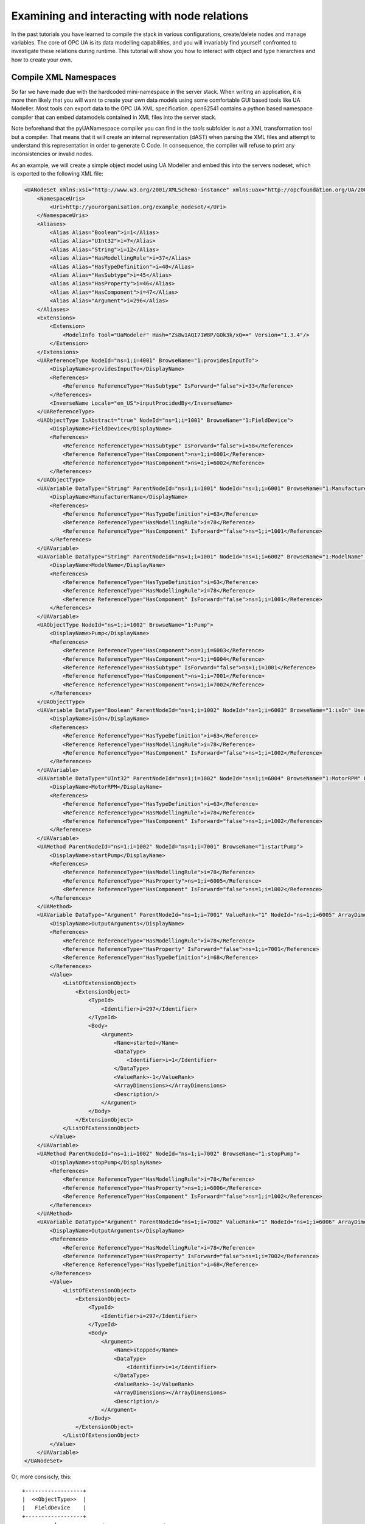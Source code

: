 Examining and interacting with node relations
=============================================

In the past tutorials you have learned to compile the stack in various configurations, create/delete nodes and manage variables. The core of OPC UA is its data modelling capabilities, and you will invariably find yourself confronted to investigate these relations during runtime. This tutorial will show you how to interact with object and type hierarchies and how to create your own.

Compile XML Namespaces
----------------------

So far we have made due with the hardcoded mini-namespace in the server stack. When writing an application, it is more then likely that you will want to create your own data models using some comfortable GUI based tools like UA Modeller. Most tools can export data to the OPC UA XML specification. open62541 contains a python based namespace compiler that can embed datamodels contained in XML files into the server stack.

Note beforehand that the pyUANamespace compiler you can find in the *tools* subfolder is *not* a XML transformation tool but a compiler. That means that it will create an internal representation (dAST) when parsing the XML files and attempt to understand this representation in order to generate C Code. In consequence, the compiler will refuse to print any inconsistencies or invalid nodes.

As an example, we will create a simple object model using UA Modeller and embed this into the servers nodeset, which is exported to the following XML file:

.. code-block:: xml

    <UANodeSet xmlns:xsi="http://www.w3.org/2001/XMLSchema-instance" xmlns:uax="http://opcfoundation.org/UA/2008/02/Types.xsd" xmlns="http://opcfoundation.org/UA/2011/03/UANodeSet.xsd" xmlns:s1="http://yourorganisation.org/example_nodeset/" xmlns:xsd="http://www.w3.org/2001/XMLSchema">
        <NamespaceUris>
            <Uri>http://yourorganisation.org/example_nodeset/</Uri>
        </NamespaceUris>
        <Aliases>
            <Alias Alias="Boolean">i=1</Alias>
            <Alias Alias="UInt32">i=7</Alias>
            <Alias Alias="String">i=12</Alias>
            <Alias Alias="HasModellingRule">i=37</Alias>
            <Alias Alias="HasTypeDefinition">i=40</Alias>
            <Alias Alias="HasSubtype">i=45</Alias>
            <Alias Alias="HasProperty">i=46</Alias>
            <Alias Alias="HasComponent">i=47</Alias>
            <Alias Alias="Argument">i=296</Alias>
        </Aliases>
        <Extensions>
            <Extension>
                <ModelInfo Tool="UaModeler" Hash="Zs8w1AQI71W8P/GOk3k/xQ==" Version="1.3.4"/>
            </Extension>
        </Extensions>
        <UAReferenceType NodeId="ns=1;i=4001" BrowseName="1:providesInputTo">
            <DisplayName>providesInputTo</DisplayName>
            <References>
                <Reference ReferenceType="HasSubtype" IsForward="false">i=33</Reference>
            </References>
            <InverseName Locale="en_US">inputProcidedBy</InverseName>
        </UAReferenceType>
        <UAObjectType IsAbstract="true" NodeId="ns=1;i=1001" BrowseName="1:FieldDevice">
            <DisplayName>FieldDevice</DisplayName>
            <References>
                <Reference ReferenceType="HasSubtype" IsForward="false">i=58</Reference>
                <Reference ReferenceType="HasComponent">ns=1;i=6001</Reference>
                <Reference ReferenceType="HasComponent">ns=1;i=6002</Reference>
            </References>
        </UAObjectType>
        <UAVariable DataType="String" ParentNodeId="ns=1;i=1001" NodeId="ns=1;i=6001" BrowseName="1:ManufacturerName" UserAccessLevel="3" AccessLevel="3">
            <DisplayName>ManufacturerName</DisplayName>
            <References>
                <Reference ReferenceType="HasTypeDefinition">i=63</Reference>
                <Reference ReferenceType="HasModellingRule">i=78</Reference>
                <Reference ReferenceType="HasComponent" IsForward="false">ns=1;i=1001</Reference>
            </References>
        </UAVariable>
        <UAVariable DataType="String" ParentNodeId="ns=1;i=1001" NodeId="ns=1;i=6002" BrowseName="1:ModelName" UserAccessLevel="3" AccessLevel="3">
            <DisplayName>ModelName</DisplayName>
            <References>
                <Reference ReferenceType="HasTypeDefinition">i=63</Reference>
                <Reference ReferenceType="HasModellingRule">i=78</Reference>
                <Reference ReferenceType="HasComponent" IsForward="false">ns=1;i=1001</Reference>
            </References>
        </UAVariable>
        <UAObjectType NodeId="ns=1;i=1002" BrowseName="1:Pump">
            <DisplayName>Pump</DisplayName>
            <References>
                <Reference ReferenceType="HasComponent">ns=1;i=6003</Reference>
                <Reference ReferenceType="HasComponent">ns=1;i=6004</Reference>
                <Reference ReferenceType="HasSubtype" IsForward="false">ns=1;i=1001</Reference>
                <Reference ReferenceType="HasComponent">ns=1;i=7001</Reference>
                <Reference ReferenceType="HasComponent">ns=1;i=7002</Reference>
            </References>
        </UAObjectType>
        <UAVariable DataType="Boolean" ParentNodeId="ns=1;i=1002" NodeId="ns=1;i=6003" BrowseName="1:isOn" UserAccessLevel="3" AccessLevel="3">
            <DisplayName>isOn</DisplayName>
            <References>
                <Reference ReferenceType="HasTypeDefinition">i=63</Reference>
                <Reference ReferenceType="HasModellingRule">i=78</Reference>
                <Reference ReferenceType="HasComponent" IsForward="false">ns=1;i=1002</Reference>
            </References>
        </UAVariable>
        <UAVariable DataType="UInt32" ParentNodeId="ns=1;i=1002" NodeId="ns=1;i=6004" BrowseName="1:MotorRPM" UserAccessLevel="3" AccessLevel="3">
            <DisplayName>MotorRPM</DisplayName>
            <References>
                <Reference ReferenceType="HasTypeDefinition">i=63</Reference>
                <Reference ReferenceType="HasModellingRule">i=78</Reference>
                <Reference ReferenceType="HasComponent" IsForward="false">ns=1;i=1002</Reference>
            </References>
        </UAVariable>
        <UAMethod ParentNodeId="ns=1;i=1002" NodeId="ns=1;i=7001" BrowseName="1:startPump">
            <DisplayName>startPump</DisplayName>
            <References>
                <Reference ReferenceType="HasModellingRule">i=78</Reference>
                <Reference ReferenceType="HasProperty">ns=1;i=6005</Reference>
                <Reference ReferenceType="HasComponent" IsForward="false">ns=1;i=1002</Reference>
            </References>
        </UAMethod>
        <UAVariable DataType="Argument" ParentNodeId="ns=1;i=7001" ValueRank="1" NodeId="ns=1;i=6005" ArrayDimensions="1" BrowseName="OutputArguments">
            <DisplayName>OutputArguments</DisplayName>
            <References>
                <Reference ReferenceType="HasModellingRule">i=78</Reference>
                <Reference ReferenceType="HasProperty" IsForward="false">ns=1;i=7001</Reference>
                <Reference ReferenceType="HasTypeDefinition">i=68</Reference>
            </References>
            <Value>
                <ListOfExtensionObject>
                    <ExtensionObject>
                        <TypeId>
                            <Identifier>i=297</Identifier>
                        </TypeId>
                        <Body>
                            <Argument>
                                <Name>started</Name>
                                <DataType>
                                    <Identifier>i=1</Identifier>
                                </DataType>
                                <ValueRank>-1</ValueRank>
                                <ArrayDimensions></ArrayDimensions>
                                <Description/>
                            </Argument>
                        </Body>
                    </ExtensionObject>
                </ListOfExtensionObject>
            </Value>
        </UAVariable>
        <UAMethod ParentNodeId="ns=1;i=1002" NodeId="ns=1;i=7002" BrowseName="1:stopPump">
            <DisplayName>stopPump</DisplayName>
            <References>
                <Reference ReferenceType="HasModellingRule">i=78</Reference>
                <Reference ReferenceType="HasProperty">ns=1;i=6006</Reference>
                <Reference ReferenceType="HasComponent" IsForward="false">ns=1;i=1002</Reference>
            </References>
        </UAMethod>
        <UAVariable DataType="Argument" ParentNodeId="ns=1;i=7002" ValueRank="1" NodeId="ns=1;i=6006" ArrayDimensions="1" BrowseName="OutputArguments">
            <DisplayName>OutputArguments</DisplayName>
            <References>
                <Reference ReferenceType="HasModellingRule">i=78</Reference>
                <Reference ReferenceType="HasProperty" IsForward="false">ns=1;i=7002</Reference>
                <Reference ReferenceType="HasTypeDefinition">i=68</Reference>
            </References>
            <Value>
                <ListOfExtensionObject>
                    <ExtensionObject>
                        <TypeId>
                            <Identifier>i=297</Identifier>
                        </TypeId>
                        <Body>
                            <Argument>
                                <Name>stopped</Name>
                                <DataType>
                                    <Identifier>i=1</Identifier>
                                </DataType>
                                <ValueRank>-1</ValueRank>
                                <ArrayDimensions></ArrayDimensions>
                                <Description/>
                            </Argument>
                        </Body>
                    </ExtensionObject>
                </ListOfExtensionObject>
            </Value>
        </UAVariable>
    </UANodeSet>

Or, more consiscly, this::

   +------------------+
   |  <<ObjectType>>  |
   |   FieldDevice    |
   +------------------+
             |              +------------------+
             |              |   <<Variable>>   |
             |------------->| ManufacturerName |
             | hasComponent +------------------+
             |              +------------------+
             |              |   <<Variable>>   |
             |------------->|    ModelName     |
             | hasComponent +------------------+
             |              +----------------+
             |              | <<ObjectType>> |
             '------------->|      Pump      |
                hasSubtype  +----------------+
                                     |
                                     |
                                     |                +------------------+
                                     |                |   <<Variable>>   |
                                     |--------------->|     MotorRPM     |
                                     |  hasComponent  +------------------+
                                     |                +------------------+
                                     |                |   <<Variable>>   |
                                     |--------------->|       isOn       |
                                     |  hasComponent  +------------------+
                                     |                +------------------+    +------------------+
                                     |                |    <<Method>>    |    |   <<Variable>>   |
                                     |--------------->|    startPump     |--->| outputArguments  |
                                     |  hasProperty   +------------------+    +------------------+
                                     |                +------------------+    +------------------+
                                     |                |    <<Method>>    |    |   <<Variable>>   |
                                     '--------------->|     stopPump     |--->| outputArguments  |
                                        hasProperty   +------------------+    +------------------+

                 
UA Modeler prepends the namespace qualifier "uax:" to some fields - this is not supported by the namespace compiler, who has strict aliasing rules concerning field names. If a datatype defines a field called "Argument", the compiler expects to find "<Argument>" tags, not "<uax:Argument>". Remove/Substitute such fields to remove namespace qualifiers.

The namespace compiler can be invoked manually and has numerous options. In its simplest form, an invokation will look like this::

    python ./generate_open62541CCode.py ../schema/namespace0/Opc.Ua.NodeSet2.xml <path>/<to>/<more>/<files>.xml <path>/<to>/<evenmore>/<files>.xml myNamespace

The above call first parses Namespace 0, which provides all dataTypes, referenceTypes, etc.. An arbitrary amount of further xml files can be passed as options, whose nodes will be added to the abstract syntax tree. The script will then create the files ``myNamespace.c`` and ``myNamespace.h`` containing the C code necessary to instantiate those namespaces.

Although it is possible to run the compiler this way, it is highly discouraged. If you care to examine the CMakeLists.txt (toplevel directory), you will find that compiling the stack with ``DENABLE_GENERATE_NAMESPACE0`` will execute the following command::

  COMMAND ${PYTHON_EXECUTABLE} ${PROJECT_SOURCE_DIR}/tools/pyUANamespace/generate_open62541CCode.py 
    -i ${PROJECT_SOURCE_DIR}/tools/pyUANamespace/NodeID_AssumeExternal.txt
    -s description -b ${PROJECT_SOURCE_DIR}/tools/pyUANamespace/NodeID_Blacklist.txt 
    ${PROJECT_SOURCE_DIR}/tools/schema/namespace0/${GENERATE_NAMESPACE0_FILE} 
    ${PROJECT_BINARY_DIR}/src_generated/ua_namespaceinit_generated

Albeit a bit more complicated then the previous description, you can see that a the namespace 0 XML file is loaded in the line before the last, and that the output will be in ``ua_namespaceinit_generated.c/h``. In order to take advantage of the namespace compiler, we will simply append our nodeset to this call and have cmake care for the rest. Modify the CMakeLists.txt line above to contain the relative path to your own XML file like this::

  COMMAND ${PYTHON_EXECUTABLE} ${PROJECT_SOURCE_DIR}/tools/pyUANamespace/generate_open62541CCode.py 
    -i ${PROJECT_SOURCE_DIR}/tools/pyUANamespace/NodeID_AssumeExternal.txt
    -s description -b ${PROJECT_SOURCE_DIR}/tools/pyUANamespace/NodeID_Blacklist.txt 
    ${PROJECT_SOURCE_DIR}/tools/schema/namespace0/${GENERATE_NAMESPACE0_FILE} 
    ${PROJECT_SOURCE_DIR}/<relative>/<path>/<to>/<your>/<namespace>.xml
    ${PROJECT_BINARY_DIR}/src_generated/ua_namespaceinit_generated

Always make sure that your XML file comes *after* namespace 0. Also, take into consideration that any node ID's you specify that already exist in previous files will overwrite the previous file (yes, you could intentionally overwrite the NS0 Server node if you wanted to). The namespace compiler will now automatically embedd you namespace definitions into the namespace of the server. So in total, all that was necessary was:
  
  * Creating your namespace XML description
  * Adding the relative path to the file into CMakeLists.txt
  * Compiling the stack

After adding you XML file to CMakeLists.txt, rerun cmake in your build directory and enable ``DENABLE_GENERATE_NAMESPACE0``. Make especially sure that you are using the option ``CMAKE_BUILD_TYPE=Debug``. The generated namespace contains more than 30000 lines of code and many strings. Optimizing this amount of code with -O2 or -Os options will require several hours on most PCs! Also make sure to enable ``-DENABLE_METHODCALLS``, as namespace 0 does contain methods that need to be encoded::
  
  ichrispa@Cassandra:open62541/build> cmake -DCMAKE_BUILD_TYPE=Debug -DENABLE_METHODCALLS=On -BUILD_EXAMPLECLIENT=On -BUILD_EXAMPLESERVER=On -DENABLE_GENERATE_NAMESPACE0=On ../
  -- Git version: v0.1.0-RC4-403-g198597c-dirty
  -- Configuring done
  -- Generating done
  -- Build files have been written to: /home/ichrispa/work/svn/working_copies/open62541/build
  ichrispa@Cassandra:open62541/build> make
  [  3%] Generating src_generated/ua_nodeids.h
  [  6%] Generating src_generated/ua_types_generated.c, src_generated/ua_types_generated.h
  [ 10%] Generating src_generated/ua_transport_generated.c, src_generated/ua_transport_generated.h
  [ 13%] Generating src_generated/ua_namespaceinit_generated.c, src_generated/ua_namespaceinit_generated.h

At this point, the make process will most likely hang for 30-60s until the namespace is parsed, checked, linked and finally generated (be patient). It should continue as follows::
  
  Scanning dependencies of target open62541-object
  [ 17%] Building C object CMakeFiles/open62541-object.dir/src/ua_types.c.o
  [ 20%] Building C object CMakeFiles/open62541-object.dir/src/ua_types_encoding_binary.c.o                                                                                                 
  [ 24%] Building C object CMakeFiles/open62541-object.dir/src_generated/ua_types_generated.c.o                                                                                             
  [ 27%] Building C object CMakeFiles/open62541-object.dir/src_generated/ua_transport_generated.c.o                                                                                         
  [ 31%] Building C object CMakeFiles/open62541-object.dir/src/ua_connection.c.o                                                                                                            
  [ 34%] Building C object CMakeFiles/open62541-object.dir/src/ua_securechannel.c.o                                                                                                         
  [ 37%] Building C object CMakeFiles/open62541-object.dir/src/ua_session.c.o                                                                                                               
  [ 41%] Building C object CMakeFiles/open62541-object.dir/src/server/ua_server.c.o                                                                                                         
  [ 44%] Building C object CMakeFiles/open62541-object.dir/src/server/ua_server_addressspace.c.o                                                                                            
  [ 48%] Building C object CMakeFiles/open62541-object.dir/src/server/ua_server_binary.c.o                                                                                                  
  [ 51%] Building C object CMakeFiles/open62541-object.dir/src/server/ua_nodes.c.o                                                                                                          
  [ 55%] Building C object CMakeFiles/open62541-object.dir/src/server/ua_server_worker.c.o                                                                                                  
  [ 58%] Building C object CMakeFiles/open62541-object.dir/src/server/ua_securechannel_manager.c.o                                                                                          
  [ 62%] Building C object CMakeFiles/open62541-object.dir/src/server/ua_session_manager.c.o                                                                                                
  [ 65%] Building C object CMakeFiles/open62541-object.dir/src/server/ua_services_discovery.c.o                                                                                             
  [ 68%] Building C object CMakeFiles/open62541-object.dir/src/server/ua_services_securechannel.c.o                                                                                         
  [ 72%] Building C object CMakeFiles/open62541-object.dir/src/server/ua_services_session.c.o                                                                                               
  [ 75%] Building C object CMakeFiles/open62541-object.dir/src/server/ua_services_attribute.c.o                                                                                             
  [ 79%] Building C object CMakeFiles/open62541-object.dir/src/server/ua_services_nodemanagement.c.o                                                                                        
  [ 82%] Building C object CMakeFiles/open62541-object.dir/src/server/ua_services_view.c.o                                                                                                  
  [ 86%] Building C object CMakeFiles/open62541-object.dir/src/client/ua_client.c.o                                                                                                         
  [ 89%] Building C object CMakeFiles/open62541-object.dir/examples/networklayer_tcp.c.o                                                                                                    
  [ 93%] Building C object CMakeFiles/open62541-object.dir/examples/logger_stdout.c.o                                                                                                       
  [ 96%] Building C object CMakeFiles/open62541-object.dir/src_generated/ua_namespaceinit_generated.c.o 

And at this point, you are going to see the compiler hanging again. If you specified ``-DCMAKE_BUILD_TYPE=Debug``, you are looking at about 5-10 seconds of waiting. If you forgot, you can now drink a cup of coffee, go to the movies or take a loved one out for dinner (or abort the build with CTRL+C). Shortly after::

  [ 83%] Building C object CMakeFiles/open62541-object.dir/src/server/ua_services_call.c.o
  [ 86%] Building C object CMakeFiles/open62541-object.dir/src/server/ua_nodestore.c.o
  [100%] Built target open62541-object
  Scanning dependencies of target open62541
  Linking C shared library libopen62541.so
  [100%] Built target open62541

If you open the header ``src_generated/ua_namespaceinit_generated.h`` and take a short look at the generated defines, you will notice the following definitions have been created:

.. code-block:: c
  
  #define UA_NS1ID_PROVIDESINPUTTO
  #define UA_NS1ID_FIELDDEVICE
  #define UA_NS1ID_PUMP
  #define UA_NS1ID_STARTPUMP
  #define UA_NS1ID_STOPPUMP

These definitions are generated for all types, but not variables, objects or views (as their names may be ambiguous and may not a be unique identifier). You can use these definitions in your code as you already used the ``UA_NS0ID_`` equivalents.
  
Now switch back to your own source directory and update your libopen62541 library (in case you have not linked it into the build folder). Compile our example server as follows::
  
  ichrispa@Cassandra:open62541/build-tutorials> gcc -g -std=c99 -Wl,-rpath,`pwd` -I ./include -L . -DENABLE_METHODCALLS -o server ./server.c -lopen62541

Note that we need to also define the method-calls here, as the header files may choose to ommit functions such as UA_Server_addMethodNode() if they believe you do not use them. If you run the server, you should now see a new dataType in the browse path ``/Types/ObjectTypes/BaseObjectType/FieldDevice`` when viewing the nodes in UAExpert.

If you take a look at any of the variables, like ``ManufacturerName``, you will notice it is shown as a Boolean; this is not an error. The node does not include a variant and as you learned in our previous tutorial, it is that variant that would hold the dataType ID.
  
A minor list of some of the miriad things that can go wrong:
  * Your file was not found. The namespace compiler will complain, print a help message, and exit.
  * A structure/DataType you created with a value was not encoded. The namespace compiler can currently not handle nested extensionObjects.
  * Nodes are not or wrongly encoded or you get nodeId errors.  The namespace compiler can currently not encode bytestring or guid node id's and external server uris are not supported either.
  * You get compiler complaints for non-existant variants. Check that you have removed any namespace qualifiers (like "uax:") from the XML file.
  * You get "invalid reference to addMethodNode" style errors. Make sure ``-DDENABLE_METHODCALLS=On`` is defined.

Creating object instances
-------------------------

Defining an object type is only usefull if it ends up making our lives easier in some way (though it is always the proper thing to do). One of the key benefits of defining object types is being able to create object instances fairly easily. Object instantiation is handled automatically when the typedefinition NodeId points to a valid ObjectType node. All Attributes and Methods contained in the objectType definition will be instantiated along with the object node. 

While variables are copied from the objetType definition (allowing the user for example to attach new dataSources to them), methods are always only linked. This paradigm is identical to languages like C++: The method called is always the same piece of code, but the first argument is a pointer to an object. Likewise, in OPC UA, only one methodCallback can be attached to a specific methodNode. If that methodNode is called, the parent objectId will be passed to the method - it is the methods job to derefence which object instance it belongs to in that moment.

One of the problems arising from the server internally "building" new nodes as described in the type is that the user does not know which template creates which instance. This can be a problem - for example if a specific dataSource should be attached to each variableNode called "samples" later on. Unfortunately, we only know which template variable's Id the dataSource will be attached to - we do not know the nodeId of the instance of that variable. To easily cover usecases where variable instances Y derived from a definition template X should need to be manipulated in some maner, the stack provides an instantiation callback: Each time a new node is instantiated, the callback gets notified about the relevant data; the callback can then either manipulate the new node itself or just create a map/record for later use.

Let's look at an example that will create a pump instance given the newly defined objectType:

.. code-block:: c

    #include <stdio.h>
    #include <signal.h>

    #include "ua_types.h"
    #include "ua_server.h"
    #include "ua_namespaceinit_generated.h"
    #include "logger_stdout.h"
    #include "networklayer_tcp.h"

    UA_Boolean running;
    UA_Int32 global_accessCounter = 0;

    void stopHandler(int signal) {
      running = 0;
    }

    UA_StatusCode pumpInstantiationCallback(UA_NodeId objectId, UA_NodeId definitionId, void *handle);
    UA_StatusCode pumpInstantiationCallback(UA_NodeId objectId, UA_NodeId definitionId, void *handle) {
      printf("Created new node ns=%d;i=%d according to template ns=%d;i=%d (handle was %d)\n", objectId.namespaceIndex, objectId.identifier.numeric,
              definitionId.namespaceIndex, definitionId.identifier.numeric, *((UA_Int32 *) handle));
      return UA_STATUSCODE_GOOD;
    }

    int main(void) {
      signal(SIGINT,  stopHandler);
      signal(SIGTERM, stopHandler);

      UA_Server *server = UA_Server_new(UA_ServerConfig_standard);
      UA_Server_addNetworkLayer(server, ServerNetworkLayerTCP_new(UA_ConnectionConfig_standard, 16664));
      running = true;

      UA_NodeId createdNodeId;
      UA_Int32 myHandle = 42;
      UA_ObjectAttributes object_attr;
      UA_ObjectAttributes_init(&object_attr);
      
      object_attr.description = UA_LOCALIZEDTEXT("en_US","A pump!");
      object_attr.displayName = UA_LOCALIZEDTEXT("en_US","Pump1");
      
      UA_InstantiationCallback theAnswerCallback = {.method=pumpInstantiationCallback, .handle=(void*) &myHandle};
      
      UA_Server_addObjectNode(server, UA_NODEID_NUMERIC(1, DEMOID),
                              UA_NODEID_NUMERIC(0, UA_NS0ID_OBJECTSFOLDER),
                              UA_NODEID_NUMERIC(0, UA_NS0ID_ORGANIZES), UA_QUALIFIEDNAME(1, "Pump1"),
                              UA_NODEID_NUMERIC(0, UA_NS1ID_PUMPTYPE), object_attr, theAnswerCallback, &createdNodeId);
                              
      UA_Server_run(server, 1, &running);
      UA_Server_delete(server);

      printf("Bye\n");
      return 0;
    }


Make sure you have updated the headers and libs in your project, then recompile and run the server. Make especially sure you have added ``ua_namespaceinit_generated.h`` to your include folder and that you have removed any references to header in ``server``. The only include you are going to need is ``ua_types.h``.

As you can see instantiating an object is not much different from creating an object node. The main difference is that you *must* use an objectType node as typeDefinition and you (may) pass a callback function (``pumpInstantiationCallback``) and a handle (``myHandle``). You should already be familiar with callbacks and handles from our previous tutorial and you can easily derive how the callback is used by running the server binary, which produces the following output::

    Created new node ns=1;i=1505 according to template ns=1;i=6001 (handle was 42)
    Created new node ns=1;i=1506 according to template ns=1;i=6002 (handle was 42)
    Created new node ns=1;i=1507 according to template ns=1;i=6003 (handle was 42)
    Created new node ns=1;i=1508 according to template ns=1;i=6004 (handle was 42)
    Created new node ns=1;i=1510 according to template ns=1;i=6001 (handle was 42)
    Created new node ns=1;i=1511 according to template ns=1;i=6002 (handle was 42)
    Created new node ns=1;i=1512 according to template ns=1;i=6003 (handle was 42)
    Created new node ns=1;i=1513 according to template ns=1;i=6004 (handle was 42)

If you start the server and inspect the nodes with UA Expert, you will find two pumps in the objects folder, which look like this::

       +------------+
       | <<Object>> |
       |   Pump1    |
       +------------+
              |
              |  +------------------+
              |->|   <<Variable>>   |
              |  | ManufacturerName |
              |  +------------------+
              |  +------------------+
              |  |   <<Variable>>   |
              |->|    ModelName     |
              |  +------------------+
              |  +------------------+
              |  |   <<Variable>>   |
              |->|     MotorRPM     |
              |  +------------------+
              |  +------------------+
              |  |   <<Variable>>   |
              |->|       isOn       |
              |  +------------------+
              |  +------------------+    +------------------+
              |  |    <<Method>>    |    |   <<Variable>>   |
              |->|    startPump     |--->| outputArguments  |
              |  +------------------+    +------------------+
              |  +------------------+    +------------------+
              |  |    <<Method>>    |    |   <<Variable>>   |
              '->|     stopPump     |--->| outputArguments  |
                 +------------------+    +------------------+

As you can see the pump has inherited it's parents attributes (ManufacturerName and ModelName). You may also notice that the callback was not called for the methods, even though they are obviously where they are supposed to be. Methods, in contrast to objects and variables, are never cloned but instead only linked. The reason is that you will quite propably attach a method callback to a central method, not each object. Objects are instantiated if they are *below* the object you are creating, so any object (like an object called associatedServer of ServerType) that is part of pump will be instantiated as well. Objects *above* you object are never instantiated, so the same ServerType object in Fielddevices would have been ommitted (the reason is that the recursive instantiation function protects itself from infinite recursions, which are hard to track when first ascending, then redescending into a tree).

For each object and variable created by the call, the callback was invoked. The callback gives you the nodeId of the new node along with the Id of the Type template used to create it. You can thereby effectively use setAttributeValue() functions (or others) to adapt the properties of these new nodes, as they can be identified by there templates.

If you want to overwrite an attribute of the parent definition, you will have to delete the node instantiated by the parent's template (this as a **FIXME** for developers).
    
Iterating over Child nodes
--------------------------

A common usecase is wanting to perform something akin to ``for each node referenced by X, call ...``; you may for example be searching for a specific browseName or instance which was created with a dynamic nodeId. There is no way of telling what you are searching for beforehand (inverse hasComponents, typedefinitions, etc.), but all usescases of "searching for" basically means iterating over each reference of a node.

Since searching in nodes is a common operation, the high-level branch provides a function to help you perform this operation:  ``UA_(Server|Client)_forEachChildNodeCall();``. These functions will iterate over all references of a given node, invoking a callback (with a handle) for every found reference. Since in our last tutorial we created a server that instantiates two pumps, we are now going to build a client that will search for pumps in all object instances on the server.

.. code-block:: c

    #include <stdio.h>

    #include "ua_types.h"
    #include "ua_server.h"
    #include "ua_client.h"
    #include "ua_namespaceinit_generated.h"
    #include "logger_stdout.h"
    #include "networklayer_tcp.h"

    UA_StatusCode nodeIter(UA_NodeId childId, UA_Boolean isInverse, UA_NodeId referenceTypeId, void *handle);
    UA_StatusCode nodeIter(UA_NodeId childId, UA_Boolean isInverse, UA_NodeId referenceTypeId, void *handle) {  
      struct {
        UA_Client *client;
        UA_Boolean isAPump;
        UA_NodeId PumpId;
      } *nodeIterParam = handle;
      
      if (isInverse == true)
        return UA_STATUSCODE_GOOD;
      if (childId.namespaceIndex != 1)
        return UA_STATUSCODE_GOOD;
      if (nodeIterParam == NULL)
        return UA_STATUSCODE_GOODNODATA;
      
      UA_QualifiedName *childBrowseName = NULL;
      UA_Client_getAttributeValue(nodeIterParam->client, childId, UA_ATTRIBUTEID_BROWSENAME, (void**) &childBrowseName);
      
      UA_String pumpName = UA_STRING("Pump");
      if (childBrowseName != NULL) {
        if (childBrowseName->namespaceIndex == 1) {
          if (!strncmp(childBrowseName->name.data, pumpName.data, pumpName.length))
            printf("Found %s with NodeId ns=1,i=%d\n", childBrowseName->name.data, childId.identifier.numeric);
            inodeIterParam->isAPump = true;
            UA_NodeId_copy(&childId, &nodeIterParam->PumpId);
        }
      }
      
      UA_QualifiedName_delete(childBrowseName);
      return UA_STATUSCODE_GOOD;
    }

    int main(void) {
      UA_Client *client = UA_Client_new(UA_ClientConfig_standard, Logger_Stdout_new());
      UA_StatusCode retval = UA_Client_connect(client, ClientNetworkLayerTCP_connect, "opc.tcp://localhost:16664");
      if(retval != UA_STATUSCODE_GOOD) {
        UA_Client_delete(client);
        return retval;
      }
      
      struct {
        UA_Client *client;
        UA_Boolean isAPump;
        UA_NodeId PumpId;
      } nodeIterParam;
      nodeIterParam.client = client;
      nodeIterParam.isAPump = false;
      
      UA_Client_forEachChildNodeCall(client, UA_NODEID_NUMERIC(0, UA_NS0ID_OBJECTSFOLDER), nodeIter, (void *) &nodeIterParam);
      if (nodeIterParam.isAPump == true)
        printf("Found at least one pump\n");
        
      UA_Client_disconnect(client);
      UA_Client_delete(client);
      return 0;
    } 

If the client is run while the example server is running in the background, it will produce the following output::

    Found Pump1 with NodeId ns=1,i=1504
    Found Pump2 with NodeId ns=1,i=1509

How does it work? The nodeIter function is called by UA_Client_forEachChildNodeCall() for each reference contained in the objectsFolder. The iterator is passed the id of the target and the type of the reference, along with the references directionality. Since we are browsing the Object node, this iterator will be called mutliple times, indicating links to the root node, server, the two pump instances and the nodes type definition. 

We are only interested in nodes in namespace 1 that are referenced forwardly, so the iterator returns early if these conditions are not met.

We are searching the nodes by name, so we are comparing the name of the nodes to a string; We could also (in a more complicated example) repeat the node iteration inside the iterator, ie inspect the references of each node to see if it has the dataType "Pump", which would be a more reliable way to operate this sort of search. In either case we need to pass parameters to and from the iterator(s). Note the plural.

You can use the handle to contain a pointer to a struct, which can hold multiple arguments as in the example above. In a more thorough example, the field PumpId could have been an array or a linked list. That struct could also be defined as a global dataType instead of using in-function definitions. Since the handle can be passed between multiple calls of iterators (or any other function that accept handles), the data contents can be communicated between different functions easily.
    
Examining node copies
---------------------

So far we have always used the getAttribute() functions to inspect node contents. There may be isolated cases where these are insuficient because you want to examine the properties of a node "in bulk". As mentioned in the first tutorials, the user can not directly interact with the servers nodestore; but the userspace may request a copy of a node, including all its attributes and references. The following functions server the purpose of getting and getting rid of node copies.

.. code-block:: c
  
    UA_(Server|Client)_getNodeCopy()
    UA_(Server|Client)_destroyNodeCopy()

Since you are trying to see a struct (node types) that are usually hidden from userspace, you will have to include ``include/ua_nodes.h``, ``src/ua_types_encoding_binary.h`` and ``deps/queue.h`` in addition to the previous includes (link them into the includes folder).

Let's suppose we wanted to do something elaborate with our pump instance that was returned by the iterator of the previous example, or simply "print" all its fields. We could modify the above client's main function like so:

.. code-block:: c

    int main(void) {
      UA_Client *client = UA_Client_new(UA_ClientConfig_standard, Logger_Stdout_new());
      UA_StatusCode retval = UA_Client_connect(client, ClientNetworkLayerTCP_connect, "opc.tcp://localhost:16664");
      if(retval != UA_STATUSCODE_GOOD) {
        UA_Client_delete(client);
        return retval;
      }
      
      struct {
        UA_Client *client;
        UA_Boolean isAPump;
        UA_NodeId PumpId;
      } nodeIterParam;
      nodeIterParam.client = client;
      nodeIterParam.isAPump = false;
      
      UA_Client_forEachChildNodeCall(client, UA_NODEID_NUMERIC(0, UA_NS0ID_OBJECTSFOLDER), nodeIter, (void *) &nodeIterParam);
      if (nodeIterParam.isAPump == true) {
        UA_ObjectNode *aPump;
        UA_Client_getNodeCopy(client, nodeIterParam.PumpId, (void **) &aPump);
        printf("The pump %s with NodeId ns=1,i=%d was returned\n", aPump->browseName.name.data, aPump->nodeId.identifier.numeric);
        UA_Client_deleteNodeCopy(client, (void **) &aPump);
      }
        
      UA_Client_disconnect(client);
      UA_Client_delete(client);
      return 0;
    } 

**Warning** in both examples, we are printing strings contained in UA_String types. These are fundamentaly different from strings in C in that they are *not* necessarlity NULL terminated; they are exactly as long as the string length indicates. It is quite possible that printf() will keep printing trailing data after the UA_String until it finds a NULL. If you intend to really print strings in an application, use the "length" field of the UA_String struct to allocate a null-initialized buffer, then copy the string data into that buffer before printing it.

Conclusion
----------

In this tutorial, you have learned how to compile your own namespaces, instantiate data and examine the relations of the new nodes. You have learned about node iterators and how to pack multiple pass-through parameters into handles; a technique that is by no means limited to iterators but can also be applied to any other callback, such as methods or value sources.
